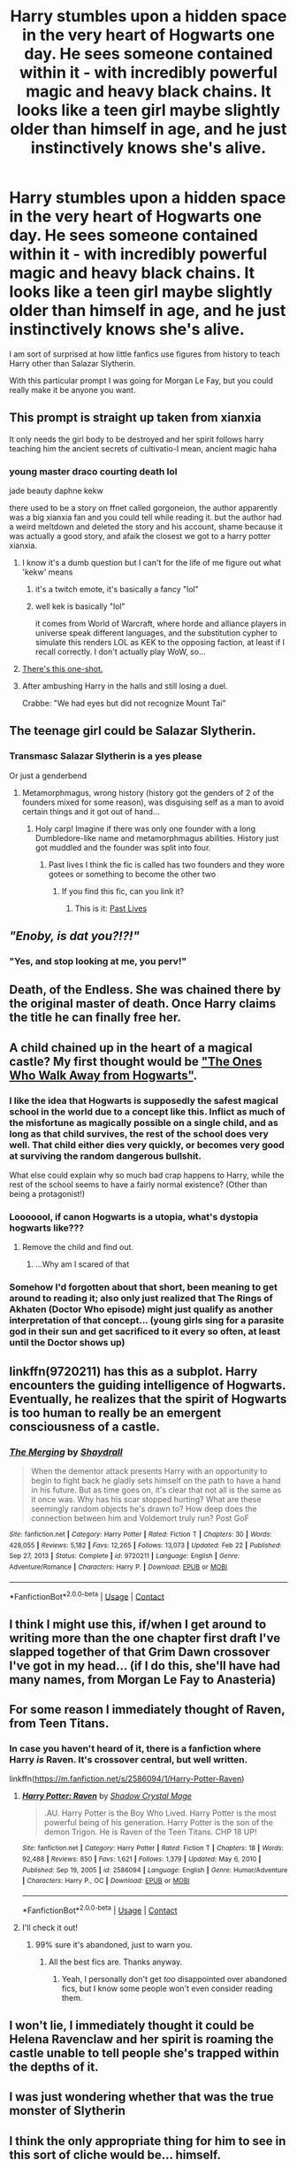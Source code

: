 #+TITLE: Harry stumbles upon a hidden space in the very heart of Hogwarts one day. He sees someone contained within it - with incredibly powerful magic and heavy black chains. It looks like a teen girl maybe slightly older than himself in age, and he just instinctively knows she's alive.

* Harry stumbles upon a hidden space in the very heart of Hogwarts one day. He sees someone contained within it - with incredibly powerful magic and heavy black chains. It looks like a teen girl maybe slightly older than himself in age, and he just instinctively knows she's alive.
:PROPERTIES:
:Author: maxart2001
:Score: 100
:DateUnix: 1618859767.0
:DateShort: 2021-Apr-19
:FlairText: Prompt
:END:
I am sort of surprised at how little fanfics use figures from history to teach Harry other than Salazar Slytherin.

With this particular prompt I was going for Morgan Le Fay, but you could really make it be anyone you want.


** This prompt is straight up taken from xianxia

It only needs the girl body to be destroyed and her spirit follows harry teaching him the ancient secrets of cultivatio-I mean, ancient magic haha
:PROPERTIES:
:Author: bloodelemental
:Score: 32
:DateUnix: 1618869589.0
:DateShort: 2021-Apr-20
:END:

*** young master draco courting death lol

jade beauty daphne kekw

there used to be a story on ffnet called gorgoneion, the author apparently was a big xianxia fan and you could tell while reading it. but the author had a weird meltdown and deleted the story and his account, shame because it was actually a good story, and afaik the closest we got to a harry potter xianxia.
:PROPERTIES:
:Author: solidmentalgrace
:Score: 19
:DateUnix: 1618870589.0
:DateShort: 2021-Apr-20
:END:

**** I know it's a dumb question but I can't for the life of me figure out what 'kekw' means
:PROPERTIES:
:Author: PotatoBro42069
:Score: 7
:DateUnix: 1618875893.0
:DateShort: 2021-Apr-20
:END:

***** it's a twitch emote, it's basically a fancy "lol"
:PROPERTIES:
:Author: solidmentalgrace
:Score: 8
:DateUnix: 1618876250.0
:DateShort: 2021-Apr-20
:END:


***** well kek is basically "lol"

it comes from World of Warcraft, where horde and alliance players in universe speak different languages, and the substitution cypher to simulate this renders LOL as KEK to the opposing faction, at least if I recall correctly. I don't actually play WoW, so...
:PROPERTIES:
:Author: Vercalos
:Score: 5
:DateUnix: 1618908676.0
:DateShort: 2021-Apr-20
:END:


**** [[https://forums.spacebattles.com/threads/harry-potter-ideas-discussion-and-recs-thread-ten-a-surprise-you-be-sure-not-to-miss.636976/post-61500070][There's this one-shot.]]
:PROPERTIES:
:Author: turbinicarpus
:Score: 4
:DateUnix: 1618882628.0
:DateShort: 2021-Apr-20
:END:


**** After ambushing Harry in the halls and still losing a duel.

Crabbe: "We had eyes but did not recognize Mount Tai"
:PROPERTIES:
:Author: Newtonianethicist
:Score: 3
:DateUnix: 1618937370.0
:DateShort: 2021-Apr-20
:END:


** The teenage girl could be Salazar Slytherin.
:PROPERTIES:
:Author: SirYabas
:Score: 27
:DateUnix: 1618871513.0
:DateShort: 2021-Apr-20
:END:

*** Transmasc Salazar Slytherin is a yes please

Or just a genderbend
:PROPERTIES:
:Author: Riddle-in-a-Box
:Score: 18
:DateUnix: 1618873020.0
:DateShort: 2021-Apr-20
:END:

**** Metamorphmagus, wrong history (history got the genders of 2 of the founders mixed for some reason), was disguising self as a man to avoid certain things and it got out of hand...
:PROPERTIES:
:Author: HairyHorux
:Score: 24
:DateUnix: 1618878571.0
:DateShort: 2021-Apr-20
:END:

***** Holy carp! Imagine if there was only one founder with a long Dumbledore-like name and metamorphmagus abilities. History just got muddled and the founder was split into four.
:PROPERTIES:
:Author: Deadlydeerman
:Score: 11
:DateUnix: 1618913012.0
:DateShort: 2021-Apr-20
:END:

****** Past lives I think the fic is called has two founders and they wore gotees or something to become the other two
:PROPERTIES:
:Author: HairyHorux
:Score: 6
:DateUnix: 1618917008.0
:DateShort: 2021-Apr-20
:END:

******* If you find this fic, can you link it?
:PROPERTIES:
:Author: largeEoodenBadger
:Score: 2
:DateUnix: 1618947068.0
:DateShort: 2021-Apr-21
:END:

******** This is it: [[https://m.fanfiction.net/s/2100544/1/Past-Lives][Past Lives]]
:PROPERTIES:
:Author: HairyHorux
:Score: 1
:DateUnix: 1618959322.0
:DateShort: 2021-Apr-21
:END:


** /"Enoby, is dat you?!?!"/
:PROPERTIES:
:Author: CaptainCyclops
:Score: 63
:DateUnix: 1618859961.0
:DateShort: 2021-Apr-19
:END:

*** "Yes, and stop looking at me, you perv!"
:PROPERTIES:
:Author: Jon_Riptide
:Score: 42
:DateUnix: 1618861243.0
:DateShort: 2021-Apr-20
:END:


** Death, of the Endless. She was chained there by the original master of death. Once Harry claims the title he can finally free her.
:PROPERTIES:
:Author: capeus
:Score: 16
:DateUnix: 1618884393.0
:DateShort: 2021-Apr-20
:END:


** A child chained up in the heart of a magical castle? My first thought would be [[https://en.wikipedia.org/wiki/The_Ones_Who_Walk_Away_from_Omelas]["The Ones Who Walk Away from Hogwarts"]].
:PROPERTIES:
:Author: turbinicarpus
:Score: 32
:DateUnix: 1618867021.0
:DateShort: 2021-Apr-20
:END:

*** I like the idea that Hogwarts is supposedly the safest magical school in the world due to a concept like this. Inflict as much of the misfortune as magically possible on a single child, and as long as that child survives, the rest of the school does very well. That child either dies very quickly, or becomes very good at surviving the random dangerous bullshit.

What else could explain why so much bad crap happens to Harry, while the rest of the school seems to have a fairly normal existence? (Other than being a protagonist!)
:PROPERTIES:
:Author: sephlington
:Score: 35
:DateUnix: 1618875095.0
:DateShort: 2021-Apr-20
:END:


*** Looooool, if canon Hogwarts is a utopia, what's dystopia hogwarts like???
:PROPERTIES:
:Author: HellaHotLancelot
:Score: 16
:DateUnix: 1618872427.0
:DateShort: 2021-Apr-20
:END:

**** Remove the child and find out.
:PROPERTIES:
:Author: turbinicarpus
:Score: 21
:DateUnix: 1618872954.0
:DateShort: 2021-Apr-20
:END:

***** ...Why am I scared of that
:PROPERTIES:
:Author: Queen_Ares
:Score: 3
:DateUnix: 1618905633.0
:DateShort: 2021-Apr-20
:END:


*** Somehow I'd forgotten about that short, been meaning to get around to reading it; also only just realized that The Rings of Akhaten (Doctor Who episode) might just qualify as another interpretation of that concept... (young girls sing for a parasite god in their sun and get sacrificed to it every so often, at least until the Doctor shows up)
:PROPERTIES:
:Author: Avigorus
:Score: 11
:DateUnix: 1618879840.0
:DateShort: 2021-Apr-20
:END:


** linkffn(9720211) has this as a subplot. Harry encounters the guiding intelligence of Hogwarts. Eventually, he realizes that the spirit of Hogwarts is too human to really be an emergent consciousness of a castle.
:PROPERTIES:
:Author: TrailingOffMidSente
:Score: 11
:DateUnix: 1618887259.0
:DateShort: 2021-Apr-20
:END:

*** [[https://www.fanfiction.net/s/9720211/1/][*/The Merging/*]] by [[https://www.fanfiction.net/u/2102558/Shaydrall][/Shaydrall/]]

#+begin_quote
  When the dementor attack presents Harry with an opportunity to begin to fight back he gladly sets himself on the path to have a hand in his future. But as time goes on, it's clear that not all is the same as it once was. Why has his scar stopped hurting? What are these seemingly random objects he's drawn to? How deep does the connection between him and Voldemort truly run? Post GoF
#+end_quote

^{/Site/:} ^{fanfiction.net} ^{*|*} ^{/Category/:} ^{Harry} ^{Potter} ^{*|*} ^{/Rated/:} ^{Fiction} ^{T} ^{*|*} ^{/Chapters/:} ^{30} ^{*|*} ^{/Words/:} ^{428,055} ^{*|*} ^{/Reviews/:} ^{5,182} ^{*|*} ^{/Favs/:} ^{12,265} ^{*|*} ^{/Follows/:} ^{13,073} ^{*|*} ^{/Updated/:} ^{Feb} ^{22} ^{*|*} ^{/Published/:} ^{Sep} ^{27,} ^{2013} ^{*|*} ^{/Status/:} ^{Complete} ^{*|*} ^{/id/:} ^{9720211} ^{*|*} ^{/Language/:} ^{English} ^{*|*} ^{/Genre/:} ^{Adventure/Romance} ^{*|*} ^{/Characters/:} ^{Harry} ^{P.} ^{*|*} ^{/Download/:} ^{[[http://www.ff2ebook.com/old/ffn-bot/index.php?id=9720211&source=ff&filetype=epub][EPUB]]} ^{or} ^{[[http://www.ff2ebook.com/old/ffn-bot/index.php?id=9720211&source=ff&filetype=mobi][MOBI]]}

--------------

*FanfictionBot*^{2.0.0-beta} | [[https://github.com/FanfictionBot/reddit-ffn-bot/wiki/Usage][Usage]] | [[https://www.reddit.com/message/compose?to=tusing][Contact]]
:PROPERTIES:
:Author: FanfictionBot
:Score: 2
:DateUnix: 1618887281.0
:DateShort: 2021-Apr-20
:END:


** I think I might use this, if/when I get around to writing more than the one chapter first draft I've slapped together of that Grim Dawn crossover I've got in my head... (if I do this, she'll have had many names, from Morgan Le Fay to Anasteria)
:PROPERTIES:
:Author: Avigorus
:Score: 8
:DateUnix: 1618880205.0
:DateShort: 2021-Apr-20
:END:


** For some reason I immediately thought of Raven, from Teen Titans.
:PROPERTIES:
:Author: Josiador
:Score: 6
:DateUnix: 1618880704.0
:DateShort: 2021-Apr-20
:END:

*** In case you haven't heard of it, there is a fanfiction where Harry /is/ Raven. It's crossover central, but well written.

linkffn([[https://m.fanfiction.net/s/2586094/1/Harry-Potter-Raven]])
:PROPERTIES:
:Author: Nathen_Drake_392
:Score: 4
:DateUnix: 1618897831.0
:DateShort: 2021-Apr-20
:END:

**** [[https://www.fanfiction.net/s/2586094/1/][*/Harry Potter: Raven/*]] by [[https://www.fanfiction.net/u/849822/Shadow-Crystal-Mage][/Shadow Crystal Mage/]]

#+begin_quote
  .AU. Harry Potter is the Boy Who Lived. Harry Potter is the most powerful being of his generation. Harry Potter is the son of the demon Trigon. He is Raven of the Teen Titans. CHP 18 UP!
#+end_quote

^{/Site/:} ^{fanfiction.net} ^{*|*} ^{/Category/:} ^{Harry} ^{Potter} ^{*|*} ^{/Rated/:} ^{Fiction} ^{T} ^{*|*} ^{/Chapters/:} ^{18} ^{*|*} ^{/Words/:} ^{92,488} ^{*|*} ^{/Reviews/:} ^{850} ^{*|*} ^{/Favs/:} ^{1,621} ^{*|*} ^{/Follows/:} ^{1,379} ^{*|*} ^{/Updated/:} ^{May} ^{6,} ^{2010} ^{*|*} ^{/Published/:} ^{Sep} ^{19,} ^{2005} ^{*|*} ^{/id/:} ^{2586094} ^{*|*} ^{/Language/:} ^{English} ^{*|*} ^{/Genre/:} ^{Humor/Adventure} ^{*|*} ^{/Characters/:} ^{Harry} ^{P.,} ^{OC} ^{*|*} ^{/Download/:} ^{[[http://www.ff2ebook.com/old/ffn-bot/index.php?id=2586094&source=ff&filetype=epub][EPUB]]} ^{or} ^{[[http://www.ff2ebook.com/old/ffn-bot/index.php?id=2586094&source=ff&filetype=mobi][MOBI]]}

--------------

*FanfictionBot*^{2.0.0-beta} | [[https://github.com/FanfictionBot/reddit-ffn-bot/wiki/Usage][Usage]] | [[https://www.reddit.com/message/compose?to=tusing][Contact]]
:PROPERTIES:
:Author: FanfictionBot
:Score: 2
:DateUnix: 1618897851.0
:DateShort: 2021-Apr-20
:END:


**** I'll check it out!
:PROPERTIES:
:Author: Josiador
:Score: 1
:DateUnix: 1618898374.0
:DateShort: 2021-Apr-20
:END:

***** 99% sure it's abandoned, just to warn you.
:PROPERTIES:
:Author: Nathen_Drake_392
:Score: 2
:DateUnix: 1618898602.0
:DateShort: 2021-Apr-20
:END:

****** All the best fics are. Thanks anyway.
:PROPERTIES:
:Author: Josiador
:Score: 1
:DateUnix: 1618898767.0
:DateShort: 2021-Apr-20
:END:

******* Yeah, I personally don't get /too/ disappointed over abandoned fics, but I know some people won't even consider reading them.
:PROPERTIES:
:Author: Nathen_Drake_392
:Score: 3
:DateUnix: 1618898872.0
:DateShort: 2021-Apr-20
:END:


** I won't lie, I immediately thought it could be Helena Ravenclaw and her spirit is roaming the castle unable to tell people she's trapped within the depths of it.
:PROPERTIES:
:Author: Elekarh
:Score: 3
:DateUnix: 1618892790.0
:DateShort: 2021-Apr-20
:END:


** I was just wondering whether that was the true monster of Slytherin
:PROPERTIES:
:Author: karigan_g
:Score: 2
:DateUnix: 1618880844.0
:DateShort: 2021-Apr-20
:END:


** I think the only appropriate thing for him to see in this sort of cliche would be... himself.
:PROPERTIES:
:Author: geosmin7
:Score: 2
:DateUnix: 1618882199.0
:DateShort: 2021-Apr-20
:END:
